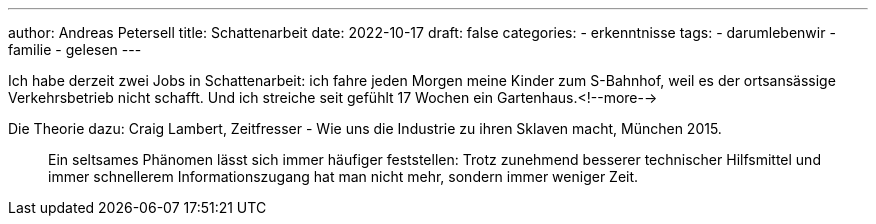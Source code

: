 ---
author: Andreas Petersell
title: Schattenarbeit
date: 2022-10-17
draft: false
categories:
  - erkenntnisse
tags:
  - darumlebenwir
  - familie
  - gelesen
---

Ich habe derzeit zwei Jobs in Schattenarbeit: ich fahre jeden Morgen meine Kinder zum S-Bahnhof, weil es der ortsansässige Verkehrsbetrieb nicht schafft. Und ich streiche seit gefühlt 17 Wochen ein Gartenhaus.<!--more-->

Die Theorie dazu: Craig Lambert, Zeitfresser - Wie uns die Industrie zu ihren Sklaven macht, München 2015.
____
Ein seltsames Phänomen lässt sich immer häufiger feststellen: Trotz zunehmend besserer technischer Hilfsmittel und immer schnellerem Informationszugang hat man nicht mehr, sondern immer weniger Zeit.
____